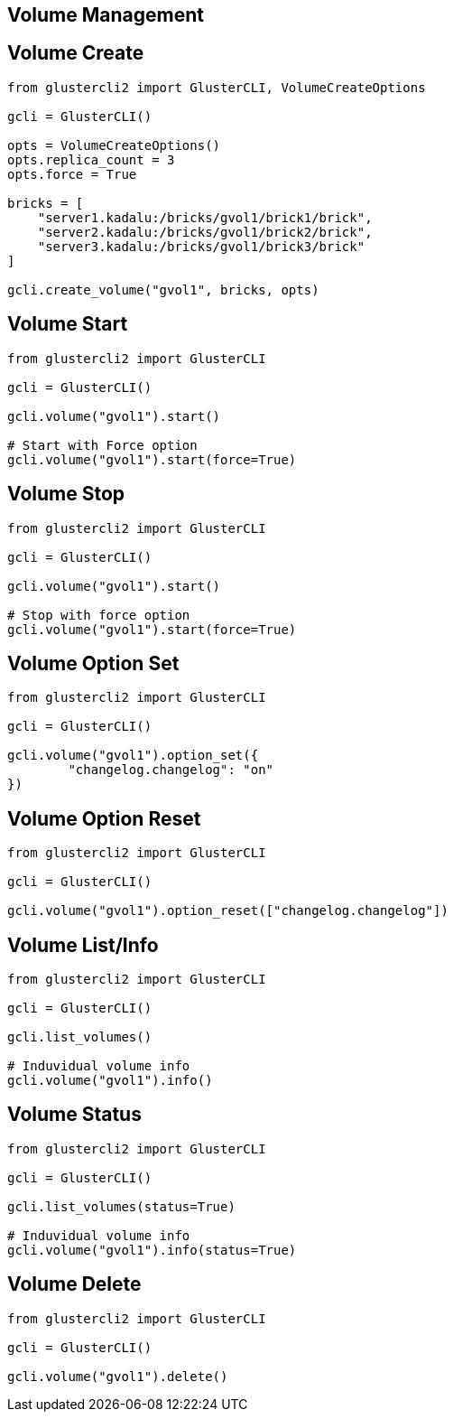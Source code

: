 == Volume Management

== Volume Create

[source,python]
----
from glustercli2 import GlusterCLI, VolumeCreateOptions

gcli = GlusterCLI()

opts = VolumeCreateOptions()
opts.replica_count = 3
opts.force = True

bricks = [
    "server1.kadalu:/bricks/gvol1/brick1/brick",
    "server2.kadalu:/bricks/gvol1/brick2/brick",
    "server3.kadalu:/bricks/gvol1/brick3/brick"
]

gcli.create_volume("gvol1", bricks, opts)
----

== Volume Start

[source,python]
----
from glustercli2 import GlusterCLI

gcli = GlusterCLI()

gcli.volume("gvol1").start()

# Start with Force option
gcli.volume("gvol1").start(force=True)
----

== Volume Stop

[source,python]
----
from glustercli2 import GlusterCLI

gcli = GlusterCLI()

gcli.volume("gvol1").start()

# Stop with force option
gcli.volume("gvol1").start(force=True)
----

== Volume Option Set

[source,python]
----
from glustercli2 import GlusterCLI

gcli = GlusterCLI()

gcli.volume("gvol1").option_set({
        "changelog.changelog": "on"
})
----

== Volume Option Reset

[source,python]
----
from glustercli2 import GlusterCLI

gcli = GlusterCLI()

gcli.volume("gvol1").option_reset(["changelog.changelog"])
----

== Volume List/Info

[source,python]
----
from glustercli2 import GlusterCLI

gcli = GlusterCLI()

gcli.list_volumes()

# Induvidual volume info
gcli.volume("gvol1").info()
----

== Volume Status

[source,python]
----
from glustercli2 import GlusterCLI

gcli = GlusterCLI()

gcli.list_volumes(status=True)

# Induvidual volume info
gcli.volume("gvol1").info(status=True)
----

== Volume Delete

[source,python]
----
from glustercli2 import GlusterCLI

gcli = GlusterCLI()

gcli.volume("gvol1").delete()
----
